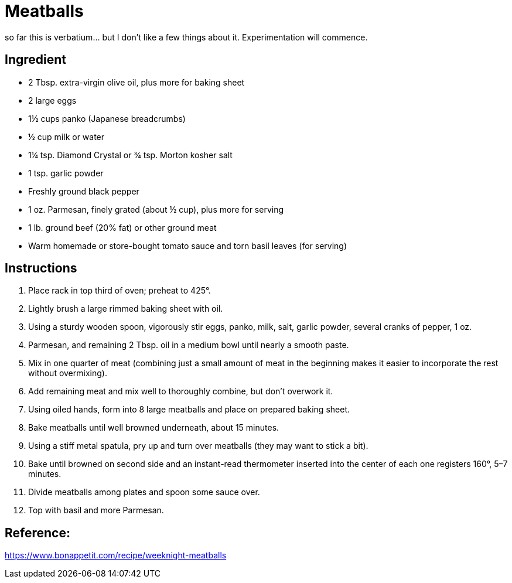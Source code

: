 = Meatballs

so far this is verbatium... but I don't like a few things about it. Experimentation will commence.

== Ingredient

 * 2 Tbsp. extra-virgin olive oil, plus more for baking sheet
 * 2 large eggs
 * 1½ cups panko (Japanese breadcrumbs)
 * ½ cup milk or water
 * 1¼ tsp. Diamond Crystal or ¾ tsp. Morton kosher salt
 * 1 tsp. garlic powder
 * Freshly ground black pepper
 * 1 oz. Parmesan, finely grated (about ½ cup), plus more for serving
 * 1 lb. ground beef (20% fat) or other ground meat
 * Warm homemade or store-bought tomato sauce and torn basil leaves (for serving)

== Instructions

1. Place rack in top third of oven; preheat to 425°.
1. Lightly brush a large rimmed baking sheet with oil.
1. Using a sturdy wooden spoon, vigorously stir eggs, panko, milk, salt, garlic powder, several cranks of pepper, 1 oz.
1. Parmesan, and remaining 2 Tbsp. oil in a medium bowl until nearly a smooth paste.
1. Mix in one quarter of meat (combining just a small amount of meat in the beginning makes it easier to incorporate the rest without overmixing).
1. Add remaining meat and mix well to thoroughly combine, but don’t overwork it.
1. Using oiled hands, form into 8 large meatballs and place on prepared baking sheet.
1. Bake meatballs until well browned underneath, about 15 minutes.
1. Using a stiff metal spatula, pry up and turn over meatballs (they may want to stick a bit).
1. Bake until browned on second side and an instant-read thermometer inserted into the center of each one registers 160°, 5–7 minutes.
1. Divide meatballs among plates and spoon some sauce over.
1. Top with basil and more Parmesan.

== Reference:
https://www.bonappetit.com/recipe/weeknight-meatballs
